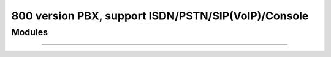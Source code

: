 
====================================================
800 version PBX, support ISDN/PSTN/SIP(VoIP)/Console
====================================================

---------
Modules
---------

^^^^^
